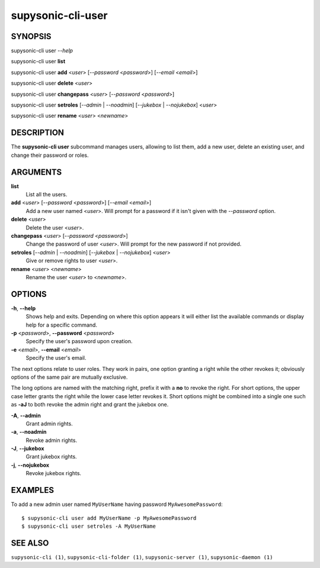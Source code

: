 supysonic-cli-user
==================

SYNOPSIS
--------

supysonic-cli user *--help*

supysonic-cli user **list**

supysonic-cli user **add** <*user*> [*--password* <*password*>] [*--email* <*email*>]

supysonic-cli user **delete** <*user*>

supysonic-cli user **changepass** <*user*> [*--password* <*password*>]

supysonic-cli user **setroles** [*--admin* | *--noadmin*] [*--jukebox* | *--nojukebox*] <*user*>

supysonic-cli user **rename** <*user*> <*newname*>

DESCRIPTION
-----------

The **supysonic-cli user** subcommand manages users, allowing to list them, add
a new user, delete an existing user, and change their password or roles.

ARGUMENTS
---------

**list**
    List all the users.

**add** <*user*> [*--password* <*password*>] [*--email* <*email*>]
    Add a new user named <*user*>. Will prompt for a password if it isn't given
    with the *--password* option.

**delete** <*user*>
    Delete the user <*user*>.

**changepass** <*user*> [*--password* <*password*>]
    Change the password of user <*user*>. Will prompt for the new password if
    not provided.

**setroles** [*--admin* | *--noadmin*] [*--jukebox* | *--nojukebox*] <*user*>
    Give or remove rights to user <*user*>.

**rename** <*user*> <*newname*>
    Rename the user <*user*> to <*newname*>.

OPTIONS
-------

**-h**, **--help**
    Shows help and exits. Depending on where this option appears it will either
    list the available commands or display help for a specific command.

**-p** <*password*>, **--password** <*password*>
    Specify the user's password upon creation.

**-e** <*email*>, **--email** <*email*>
    Specify the user's email.

The next options relate to user roles. They work in pairs, one option granting
a right while the other revokes it; obviously options of the same pair are
mutually exclusive.

The long options are named with the matching right, prefix it with a **no** to
revoke the right. For short options, the upper case letter grants the right
while the lower case letter revokes it. Short options might be combined into a
single one such as **-aJ** to both revoke the admin right and grant the jukebox
one.

**-A**, **--admin**
    Grant admin rights.

**-a**, **--noadmin**
    Revoke admin rights.

**-J**, **--jukebox**
    Grant jukebox rights.

**-j**, **--nojukebox**
    Revoke jukebox rights.

EXAMPLES
--------

To add a new admin user named ``MyUserName`` having password
``MyAwesomePassword``::

   $ supysonic-cli user add MyUserName -p MyAwesomePassword
   $ supysonic-cli user setroles -A MyUserName

SEE ALSO
--------

``supysonic-cli (1)``, ``supysonic-cli-folder (1)``,
``supysonic-server (1)``, ``supysonic-daemon (1)``
